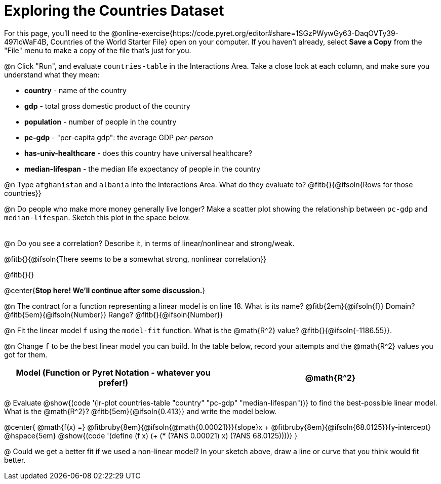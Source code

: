 = Exploring the Countries Dataset

For this page, you'll need to the  @online-exercise{https://code.pyret.org/editor#share=1SGzPWywGy63-DaqOVTy39-497lcWaF4B, Countries of the World Starter File} open on your computer. If you haven't already, select **Save a Copy** from the "File" menu to make a copy of the file that's just for you.

@n Click "Run", and evaluate `countries-table` in the Interactions Area. Take a close look at each column, and make sure you understand what they mean:

- *country* - name of the country
- *gdp* - total gross domestic product of the country
- *population* - number of people in the country
- *pc-gdp* - "per-capita gdp": the average GDP _per-person_
- *has-univ-healthcare* - does this country have universal healthcare?
- *median-lifespan* - the median life expectancy of people in the country

@n Type `afghanistan` and `albania` into the Interactions Area. What do they evaluate to? @fitb{}{@ifsoln{Rows for those countries}}

@n Do people who make more money generally live longer? Make a scatter plot showing the relationship between `pc-gdp` and `median-lifespan`. Sketch this plot in the space below.

[.FillVerticalSpace, options="frame",stripes="none"]
!===
|
!===

@n Do you see a correlation? Describe it, in terms of linear/nonlinear and strong/weak.

@fitb{}{@ifsoln{There seems to be a somewhat strong, nonlinear correlation}}

@fitb{}{}

@center{**Stop here! We'll continue after some discussion.**}

@n The contract for a function representing a linear model is on line 18. What is its name? @fitb{2em}{@ifsoln{f}} Domain? @fitb{5em}{@ifsoln{Number}} Range? @fitb{}{@ifsoln{Number}}

@n Fit the linear model `f` using the `model-fit` function. What is the @math{R^2} value? @fitb{}{@ifsoln{-1186.55}}.


@n Change `f` to be the best linear model you can build. In the table below, record your attempts and the @math{R^2} values you got for them.

[.FillVerticalSpace, cols="^1a, ^1a", options="header"]
|===
| Model (Function or Pyret Notation - whatever you prefer!)   | @math{R^2}
|                                                             |
|===


@ Evaluate @show{(code '(lr-plot countries-table "country" "pc-gdp" "median-lifespan"))} to find the best-possible linear model. What is the @math{R^2}? @fitb{5em}{@ifsoln{0.413}} and write the model below.

@center{
 @math{f(x) =} @fitbruby{8em}{@ifsoln{@math{0.00021}}}{slope}x + @fitbruby{8em}{@ifsoln{68.0125}}{y-intercept} @hspace{5em} @show{(code '(define (f x) (+ (* (?ANS 0.00021) x) (?ANS 68.0125))))}
}

@ Could we get a better fit if we used a non-linear model? In your sketch above, draw a line or curve that you think would fit better.

